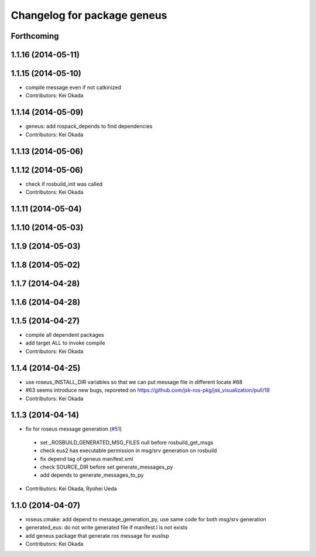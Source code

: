 ^^^^^^^^^^^^^^^^^^^^^^^^^^^^
Changelog for package geneus
^^^^^^^^^^^^^^^^^^^^^^^^^^^^

Forthcoming
-----------

1.1.16 (2014-05-11)
-------------------

1.1.15 (2014-05-10)
-------------------
* compile message even if not catkinized
* Contributors: Kei Okada

1.1.14 (2014-05-09)
-------------------
* geneus: add rospack_depends to find dependencies
* Contributors: Kei Okada

1.1.13 (2014-05-06)
-------------------

1.1.12 (2014-05-06)
-------------------
* check if rosbuild_init was called
* Contributors: Kei Okada

1.1.11 (2014-05-04)
-------------------

1.1.10 (2014-05-03)
-------------------

1.1.9 (2014-05-03)
------------------

1.1.8 (2014-05-02)
------------------

1.1.7 (2014-04-28)
------------------

1.1.6 (2014-04-28)
------------------

1.1.5 (2014-04-27)
------------------
* compile all dependent packages
* add target ALL to invoke compile
* Contributors: Kei Okada

1.1.4 (2014-04-25)
------------------
* use roseus_INSTALL_DIR variables so that we can put message file in different locate #68
* #63 seems introduce new bugs, reporeted on https://github.com/jsk-ros-pkg/jsk_visualization/pull/19
* Contributors: Kei Okada

1.1.3 (2014-04-14)
------------------
* fix for roseus message generation (`#51 <https://github.com/jsk-ros-pkg/jsk_roseus/issues/51>`_)
 * set _ROSBUILD_GENERATED_MSG_FILES null before rosbuild_get_msgs
 * check eus2 has executable permission in msg/srv generation on rosbuild
 * fix depend tag of geneus manifest.xml
 * check SOURCE_DIR before set generate_messages_py
 * add depends to generate_messages_to_py
* Contributors: Kei Okada, Ryohei Ueda

1.1.0 (2014-04-07)
------------------
* roseus.cmake: add depend to message_generation_py, use same code for both msg/srv generation
* generated_eus: do not write generated file if manifest.l is not exists
* add geneus package that generate ros message for euslisp
* Contributors: Kei Okada

